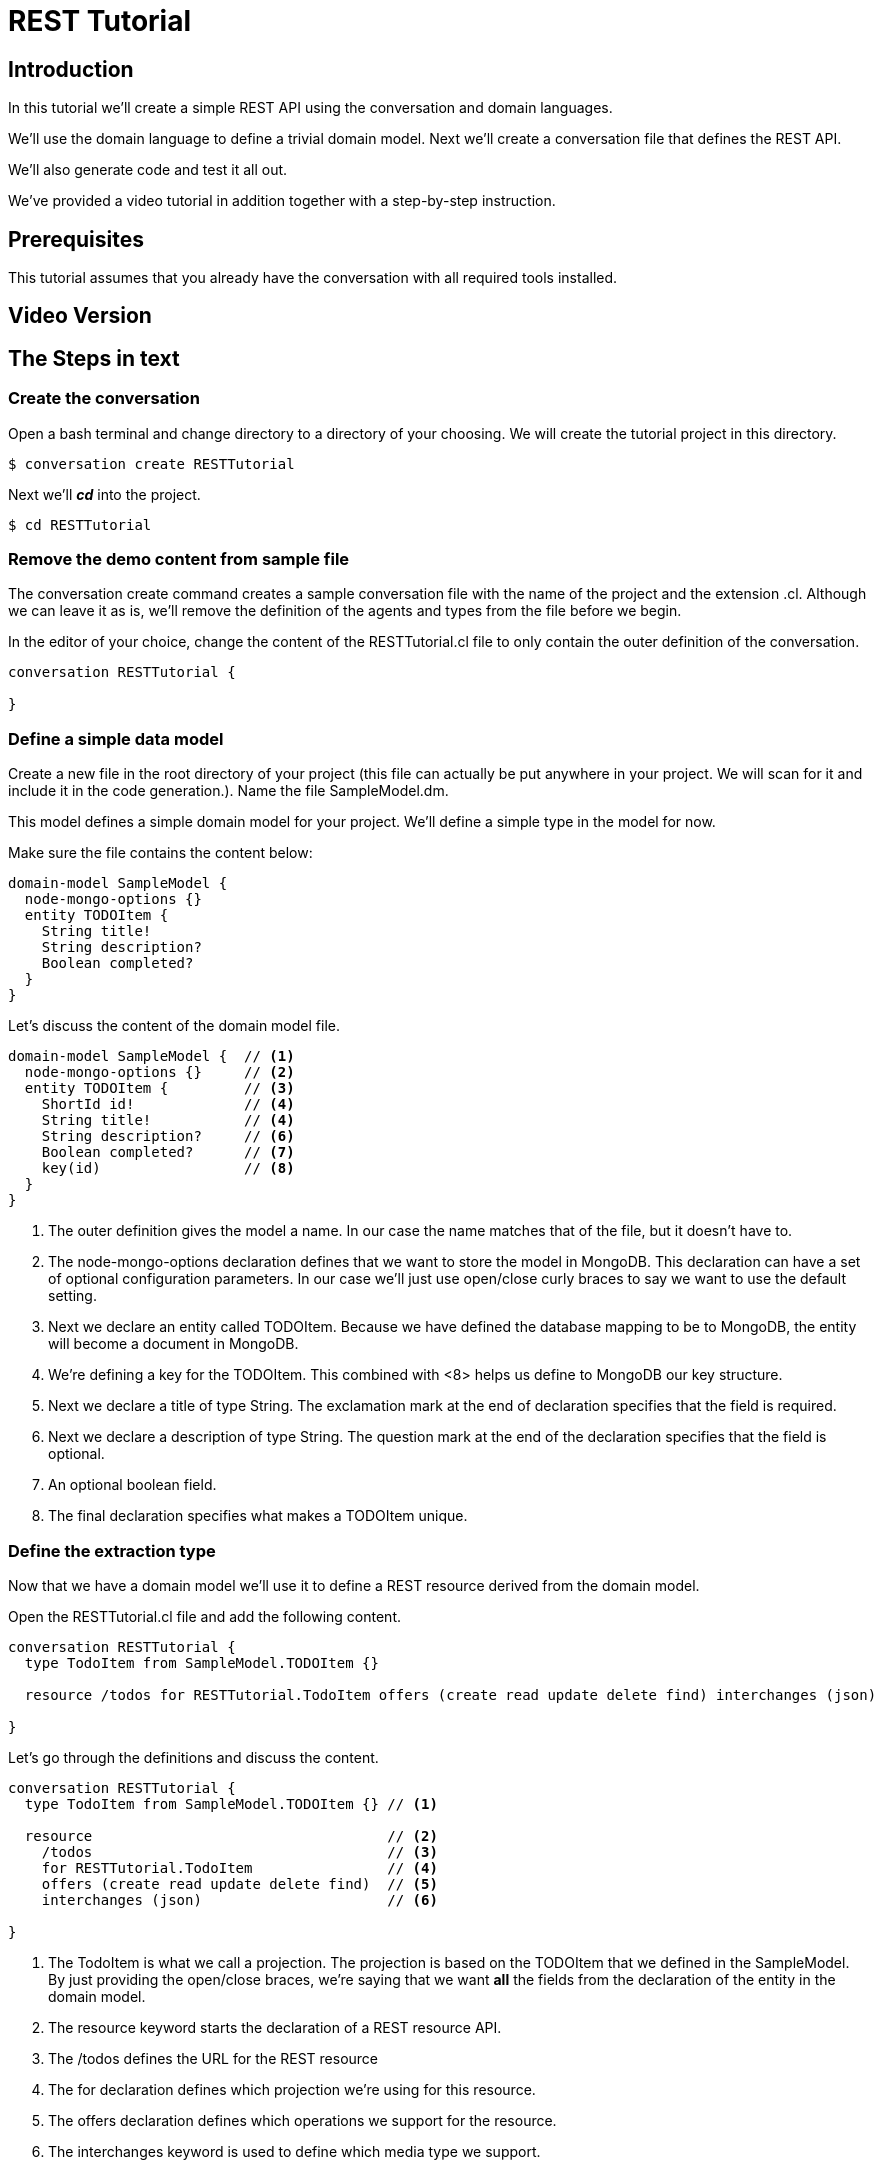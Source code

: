 = REST Tutorial

== Introduction

In this tutorial we'll create a simple REST API using the conversation and domain languages.

We'll use the domain language to define a trivial domain model.
Next we'll create a conversation file that defines the REST API.

We'll also generate code and test it all out.

We've provided a video tutorial in addition together with a step-by-step instruction.

== Prerequisites

This tutorial assumes that you already have the conversation with all required tools installed.

== Video Version

== The Steps in text

=== Create the conversation

Open a bash terminal and change directory to a directory of your choosing.
We will create the tutorial project in this directory.

[source,bash]
---------
$ conversation create RESTTutorial
---------

Next we'll *_cd_* into the project.

[source,bash]
---------
$ cd RESTTutorial
---------

=== Remove the demo content from sample file

The +conversation create+ command creates a sample conversation file with the name of the project and the extension +.cl+.
Although we can leave it as is, we'll remove the definition of the agents and types from the file before we begin.

In the editor of your choice, change the content of the +RESTTutorial.cl+ file to only contain the outer definition of the conversation.

[source]
---------
conversation RESTTutorial {

}
---------

=== Define a simple data model

Create a new file in the root directory of your project (this file can actually be put anywhere in your project. We will scan for it and include it in the code generation.).
Name the file +SampleModel.dm+.

This model defines a simple domain model for your project.
We'll define a simple type in the model for now.

Make sure the file contains the content below:

[source]
----------
domain-model SampleModel {
  node-mongo-options {}
  entity TODOItem {
    String title!
    String description?
    Boolean completed?
  }
}
----------

Let's discuss the content of the domain model file.

[source]
----------
domain-model SampleModel {  // <1>
  node-mongo-options {}     // <2>
  entity TODOItem {         // <3>
    ShortId id!             // <4>
    String title!           // <4>
    String description?     // <6>
    Boolean completed?      // <7>
    key(id)                 // <8>
  }
}
----------
<1> The outer definition gives the model a name.
    In our case the name matches that of the file, but it doesn't have to.
<2> The +node-mongo-options+ declaration defines that we want to store the model in MongoDB.
    This declaration can have a set of optional configuration parameters.
    In our case we'll just use open/close curly braces to say we want to use the default setting.
<3> Next we declare an entity called TODOItem.
    Because we have defined the database mapping to be to MongoDB, the entity will become a document in MongoDB.
<4> We're defining a key for the TODOItem.
    This combined with <8> helps us define to MongoDB our key structure.
<5> Next we declare a title of type +String+.
    The exclamation mark at the end of declaration specifies that the field is required.
<6> Next we declare a description of type +String+.
    The question mark at the end of the declaration specifies that the field is optional.
<7> An optional boolean field.
<8> The final declaration specifies what makes a TODOItem unique.

=== Define the extraction type

Now that we have a domain model we'll use it to define a REST resource derived from the domain model.

Open the RESTTutorial.cl file and add the following content.

[source]
----------
conversation RESTTutorial {
  type TodoItem from SampleModel.TODOItem {}

  resource /todos for RESTTutorial.TodoItem offers (create read update delete find) interchanges (json)

}
----------

Let's go through the definitions and discuss the content.

[source]
----------
conversation RESTTutorial {
  type TodoItem from SampleModel.TODOItem {} // <1>

  resource                                   // <2>
    /todos                                   // <3>
    for RESTTutorial.TodoItem                // <4>
    offers (create read update delete find)  // <5>
    interchanges (json)                      // <6>

}
----------
<1> The TodoItem is what we call a projection.
    The projection is based on the TODOItem that we defined in the SampleModel.
    By just providing the open/close braces, we're saying that we want *all* the fields from the declaration of the entity in the domain model.
<2> The +resource+ keyword starts the declaration of a REST resource API.
<3> The +/todos+ defines the URL for the REST resource
<4> The +for+ declaration defines which projection we're using for this resource.
<5> The +offers+ declaration defines which operations we support for the resource.
<6> The +interchanges+ keyword is used to define which media type we support.

=== Generate the code

In your bash shell, run the following commnads:

[source, bash]
-----------
$ npm run gen-src
$ npm run gen-views
-----------

The above commands generates the code.
The first (+gen-src+) generates the code for node.js to run.
The second (+gen-views+) generates an angular application that we'll expand on later.


Note::
  The generation of views may take some time the first time you run it.
  Subsequent runs should take significantly shorter time.

=== Run the node app

If the code generation was successful, you should now be able to start the node application.

[source, bash]
-----------
$ npm start
-----------

A successful start should print out something similar to this:

[source]
---------
$ npm start

> RESTTutorial@0.0.1 start /home/ce/projects/RESTTutorial
> node app.js

SockJS v0.3.8 bound to "/ws/([^/.]+)(/auth/([^/.]+)){0,1}"
2015-11-02T11:28:47.896Z - warn: gridfs not found, skipping.
2015-11-02T11:28:47.899Z - info: ???dev???
2015-11-02T11:28:47.974Z - error: { [Error: connect ECONNREFUSED]
  code: 'ECONNREFUSED',
  errno: 'ECONNREFUSED',
  syscall: 'connect' } 'Error: connect ECONNREFUSED\n    at errnoException (net.js:904:11)\n    at Object.afterConnect [as oncomplete] (net.js:895:19)'
2015-11-02T11:28:47.994Z - info: init socketService
2015-11-02T11:28:48.029Z - info: Gossiping on 127.0.1.1:4000 with seeds:
2015-11-02T11:28:48.176Z - info: Conversation Engine Started. Listening on port(s) 3000
---------

Don't worry about the error that is printed out related to ECONNREFUSED.
A successful start should end with +Conversation Engine Started. Listening on port(s) 3000+.

=== Use Postman to test your REST API

With the server running, you can now test out the REST service that we created.
We created one resource that should be available at the following URL:
  http://localhost:3000/todos

I'm using Postman to test out REST API's (if you don't have Postman, I strongly reccomend the tool, and a simple google search for +postman+ should help you find the tool).

Let's start with a simple POST.
Posting to the resource URL should create a new resource based on the structure passed in the body.

Here is a screen shot of the POST method filled out:

image::post-request.png[]

After posting to the server, we should get the new resource in the response body as seen here:

image::post-response.png[]

Let's also check to make sure a get request returns the new resource instance. To do so, let's simply do a GET on the resource URL.

image::get-all-request.png[]

=== Generate some U/I

If you have installed the U/I generator, you should also be able to define views over a REST resource.
A simple way to generate such a view is to declare one in the conversation language file (+.cl+).

We'll simply add the following line to the conversation file.

[source]
---------
view /todo over /todos
---------

The complete conversation file should now look like this:

[source]
----------
conversation RESTTutorial {
  type TodoItem from SampleModel.TODOItem {}

  view /todo over /todos
  resource /todos for RESTTutorial.TodoItem offers (create read update delete find) interchanges (json)

}
----------

We have to now generate the user interface code.
Let's just run the generators again:

[source, bash]
-----------
$ npm run gen-src
$ npm run gen-views
-----------

=== Test the generated views

Now that we've generated new code, let's restart the server.

If the server is running: +ctr-c+ to kill the application.
Then run:

[source, bash]
-----------
$ npm start
-----------

You should now be able to launch the application on:
  http://localhost:3000/
